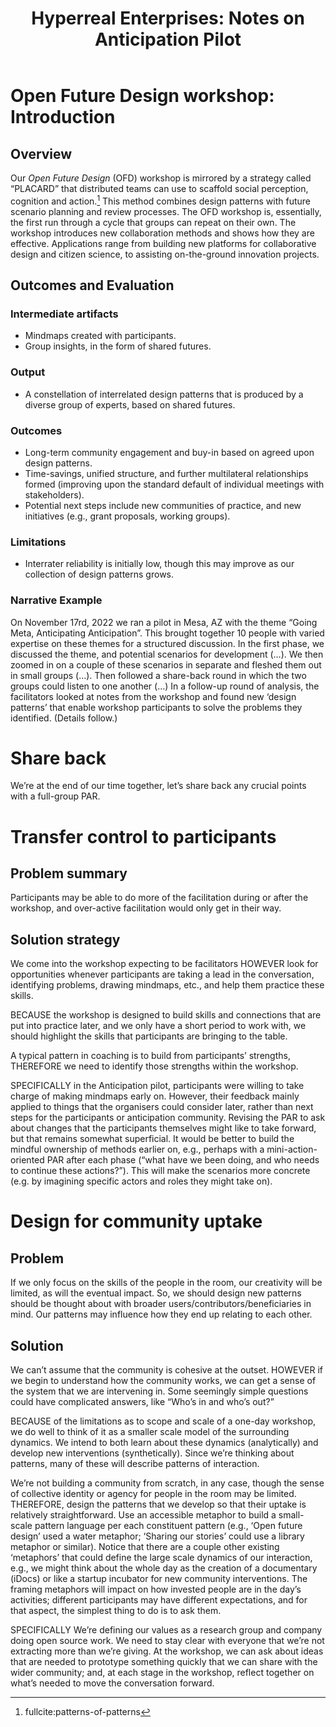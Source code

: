 #
:PROPERTIES:
:ID:       0cc6700c-1018-4309-8a5b-44359e171abe
:END:
#+TITLE: Hyperreal Enterprises: Notes on Anticipation Pilot
#+OPTIONS: H:3 num:t toc:nil ':t broken-links:mark
#+LATEX_HEADER_EXTRA: \usepackage[a4paper,bindingoffset=0.2in,left=1in,right=1in,top=1in,bottom=1in,footskip=.25in]{geometry}
#+LATEX_HEADER_EXTRA: \usepackage[dvipsnames]{xcolor}
#+LATEX_HEADER_EXTRA: \usepackage{fontspec}
#+LATEX_HEADER_EXTRA: \usepackage[math-style=french]{unicode-math}
#+LATEX_HEADER_EXTRA: \usepackage{mathtools}
#+LATEX_HEADER_EXTRA: \setmathfont[math-style=upright]{DejaVu Sans Mono}
#+LATEX_HEADER_EXTRA: \setmonofont[Color=blue]{Ubuntu Mono}
#+LATEX_HEADER_EXTRA: \newfontfamily{\mm}[Color=red]{DejaVu Sans Mono}
#+LATEX_HEADER_EXTRA: \setmainfont[BoldFeatures={Color=ff0000},Ligatures={Common,TeX}]{Cormorant Garamond}
#+LATEX_HEADER_EXTRA: \newcommand{\hookuparrow}{\mathrel{\rotatebox[origin=c]{90}{$\hookrightarrow$}}}
#+LATEX_HEADER_EXTRA: \usepackage{fix-abstract}
#+LATEX_HEADER_EXTRA: \definecolor{pale}{HTML}{fffff8}
#+LATEX_HEADER_EXTRA: \definecolor{orgone}{HTML}{83a598}
#+LATEX_HEADER_EXTRA: \definecolor{orgtwo}{HTML}{fabd2f}
#+LATEX_HEADER_EXTRA: \definecolor{orgthree}{HTML}{d3869b}
#+LATEX_HEADER_EXTRA: \definecolor{orgfour}{HTML}{fb4933}
#+LATEX_HEADER_EXTRA: \definecolor{orgfive}{HTML}{b8bb26}
#+LATEX_HEADER_EXTRA: \definecolor{gruvbg}{HTML}{1d2021}
#+LATEX_HEADER_EXTRA: \newenvironment*{emptyenv}{}{}
#+LATEX_HEADER_EXTRA: \usepackage{sectsty}
#+LATEX_HEADER_EXTRA: \sectionfont{\normalfont\color{red}\selectfont}
#+LATEX_HEADER_EXTRA: \subsectionfont{\normalfont\selectfont}
# #+LATEX_HEADER: \subsubsectionfont{\normalfont\selectfont}
#+LATEX_HEADER_EXTRA: \paragraphfont{\normalfont\selectfont}
#+LATEX_HEADER_EXTRA: \subsubsectionfont{\normalfont\selectfont\color{black!50}}
#+LATEX_HEADER_EXTRA: \newfontfamily{\zhfont}{FandolSong}% or whatever
#+LATEX_HEADER_EXTRA: \DeclareTextFontCommand{\textzh}{\normalfont\zhfont}
#+LATEX_HEADER_EXTRA: \newfontfamily{\cinfant}{Cormorant Infant}
#+LATEX_HEADER_EXTRA: \newfontfamily{\csc}{Cormorant SC}
#+LATEX_HEADER_EXTRA: \newfontfamily{\cunicase}{Cormorant Unicase}
#+LATEX_HEADER_EXTRA: \newfontfamily{\cupright}{Cormorant Upright}
#+LATEX_HEADER_EXTRA: \newfontfamily{\cormorant}{Cormorant}
# #+LATEX_HEADER_EXTRA: \usepackage{xpatch}
# #+LATEX_HEADER_EXTRA: \usepackage{etoolbox}
# #+LATEX_HEADER_EXTRA: \xpatchcmd\href{\begingroup}{\begingroup\cormorant}{}{\fail}
#+LATEX_HEADER_EXTRA: \let\oldhyperref\hyperref
#+LATEX_HEADER_EXTRA: \renewcommand\hyperref[2][]{\oldhyperref[#1]{{\cunicase#2}}} 
#+LATEX_HEADER_EXTRA: \makeatletter\newcommand{\url@cuprightstyle}{\def\UrlFont{\cupright}}\makeatother
#+LATEX_HEADER_EXTRA: \usepackage[style=apa,natbib=true,backend=biber,uniquename=false,uniquelist=false]{biblatex}
#+LATEX_HEADER_EXTRA: \bibliography{../src/erg/erg.bib}
#+BIBLIOGRAPHY: ../src/erg/erg.bib


\begin{abstract}
  \noindent This document is a brief initial analysis of our Open Future Design pilot workshop on November 15rd 2022 at Anticipation 2022, Arizona State University.  Attendees were:
  \begin{itemize}
    \item Charles Jeffrey Danoff {\cupright<danoffcharles@gmail.com>},
    \item Joseph Corneli {\cupright<joseph.corneli@hyperreal.enterprises>},
\end{itemize}
\end{abstract}

\setcounter{tocdepth}{2}
\tableofcontents
\urlstyle{cupright}

# IMPORT
* Open Future Design workshop: Introduction
:PROPERTIES:
:tag: :HL:WS:
:CUSTOM_ID: b7b42aa2-c57c-4bcc-bc45-be9b63972be7
:END:

** Overview

Our /Open Future Design/ (OFD) workshop is mirrored by a strategy called
"PLACARD" that distributed teams can use to scaffold social
perception, cognition and action.[fn:: fullcite:patterns-of-patterns]  This method
combines design patterns with future scenario planning and review
processes.  The OFD workshop is, essentially, the first run through a
cycle that groups can repeat on their own.  The workshop introduces
new collaboration methods and shows how they are effective.
Applications range from building new platforms for collaborative
design and citizen science, to assisting on-the-ground innovation
projects.

** Outcomes and Evaluation

*** Intermediate artifacts

- Mindmaps created with participants.
- Group insights, in the form of shared futures.

*** Output

- A constellation of interrelated design patterns that is produced by a diverse group of experts, based on shared futures.

*** Outcomes

- Long-term community engagement and buy-in based on agreed upon design patterns.
- Time-savings, unified structure, and further multilateral relationships formed (improving upon the standard default of individual meetings with stakeholders).
- Potential next steps include new communities of practice, and new initiatives (e.g., grant proposals, working groups).

*** Limitations

- Interrater reliability is initially low, though this may improve as
  our collection of design patterns grows.

*** Narrative Example

On November 17rd, 2022 we ran a pilot in Mesa, AZ with the theme
"Going Meta, Anticipating Anticipation".  This brought together 10
people with varied expertise on these themes for a structured
discussion.  In the first phase, we discussed the theme, and potential
scenarios for development (...).  We then zoomed in on a couple of
these scenarios in separate and fleshed them out in small groups
(...).  Then followed a share-back round in which the two groups could
listen to one another (...) In a follow-up round of analysis, the
facilitators looked at notes from the workshop and found new ‘design
patterns’ that enable workshop participants to solve the problems they
identified.  (Details follow.)

* Share back

We’re at the end of our time together, let’s share back any crucial
points with a full-group PAR.

* Transfer control to participants


** Problem summary

Participants may be able to do more of the facilitation during or
after the workshop, and over-active facilitation would only get in
their way.

** Solution strategy

We come into the workshop expecting to be facilitators HOWEVER look
for opportunities whenever participants are taking a lead in the
conversation, identifying problems, drawing mindmaps, etc., and help
them practice these skills.

BECAUSE the workshop is designed to build skills and connections that
are put into practice later, and we only have a short period to work
with, we should highlight the skills that participants are bringing to
the table.

A typical pattern in coaching is to build from participants’
strengths, THEREFORE we need to identify those strengths within the
workshop.

SPECIFICALLY in the Anticipation pilot, participants were willing to
take charge of making mindmaps early on.  However, their feedback
mainly applied to things that the organisers could consider later,
rather than next steps for the participants or anticipation community.
Revising the PAR to ask about changes that the participants themselves
might like to take forward, but that remains somewhat superficial.  It
would be better to build the mindful ownership of methods earlier on,
e.g., perhaps with a mini-action-oriented PAR after each phase ("what
have we been doing, and who needs to continue these actions?").  This
will make the scenarios more concrete (e.g. by imagining specific
actors and roles they might take on).

* Design for community uptake

** Problem

If we only focus on the skills of the people in the room, our
creativity will be limited, as will the eventual impact.  So, we
should design new patterns should be thought about with broader
users/contributors/beneficiaries in mind.  Our patterns may influence
how they end up relating to each other.

** Solution

We can’t assume that the community is cohesive at the outset. HOWEVER
if we begin to understand how the community works, we can get a sense
of the system that we are intervening in.  Some seemingly simple
questions could have complicated answers, like “Who’s in and who’s
out?”

BECAUSE of the limitations as to scope and scale of a one-day
workshop, we do well to think of it as a smaller scale model of the
surrounding dynamics.  We intend to both learn about these dynamics
(analytically) and develop new interventions (synthetically).  Since
we’re thinking about patterns, many of these will describe patterns of
interaction.

We’re not building a community from scratch, in any case, though the
sense of collective identity or agency for people in the room may be
limited.  THEREFORE, design the patterns that we develop so that their
uptake is relatively straightforward.  Use an accessible metaphor to
build a small-scale pattern language per each constituent pattern
(e.g., ‘Open future design’ used a water metaphor; ‘Sharing our
stories’ could use a library metaphor or similar).  Notice that there
are a couple other existing ‘metaphors’ that could define the large
scale dynamics of our interaction, e.g., we might think about the
whole day as the creation of a documentary (iDocs) or like a startup
incubator for new community interventions.  The framing metaphors will
impact on how invested people are in the day’s activities; different
participants may have different expectations, and for that aspect, the
simplest thing to do is to ask them.

SPECIFICALLY We’re defining our values as a research group and company
doing open source work.  We need to stay clear with everyone that
we’re not extracting more than we’re giving.  At the workshop, we can
ask about ideas that are needed to prototype something quickly that we
can share with the wider community; and, at each stage in the
workshop, reflect together on what’s needed to move the conversation
forward.
